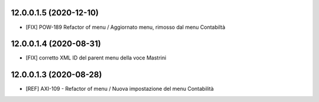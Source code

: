 12.0.0.1.5 (2020-12-10)
~~~~~~~~~~~~~~~~~~~~~~~~
* [FIX] POW-189 Refactor of menu / Aggiornato menu, rimosso dal menu Contabiltà 

12.0.0.1.4 (2020-08-31)
~~~~~~~~~~~~~~~~~~~~~~~~
* [FIX] corretto XML ID del parent menu della voce Mastrini

12.0.0.1.3 (2020-08-28)
~~~~~~~~~~~~~~~~~~~~~~~~

* [REF] AXI-109 - Refactor of menu / Nuova impostazione del menu Contabilità
